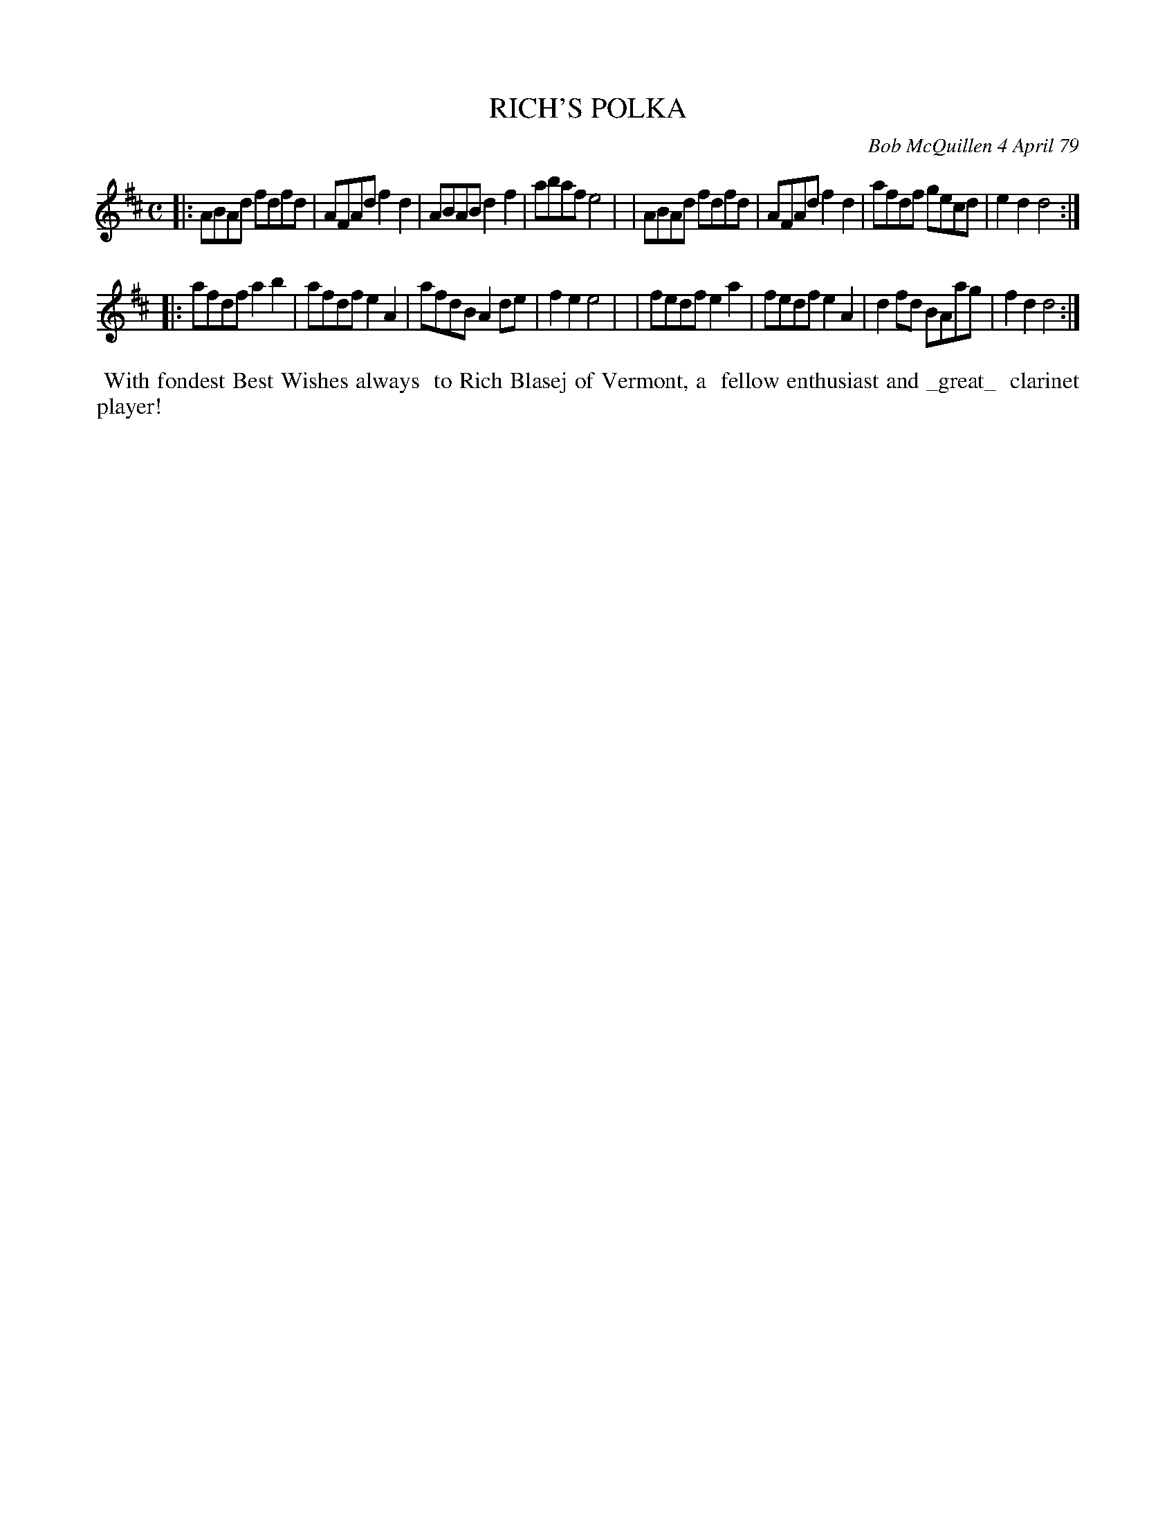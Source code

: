 X: 04082
T: RICH'S POLKA
C: Bob McQuillen 4 April 79
B: Bob's Note Book 04 #82
R: polka
Z: 2020 John Chambers <jc:trillian.mit.edu>
M: C
L: 1/8
K: D
|:ABAd fdfd | AFAd f2d2 | ABAB d2f2 | abaf e4 |\
| ABAd fdfd | AFAd f2d2 | afdf gecd | e2d2 d4 :|
|:afdf a2b2 | afdf e2A2 | afdB A2de | f2e2 e4 |\
| fedf e2a2 | fedf e2A2 | d2fd BAag | f2d2 d4 :|
%%begintext align
%% With fondest Best Wishes always
%% to Rich Blasej of Vermont, a
%% fellow enthusiast and _great_
%% clarinet player!
%%endtext
